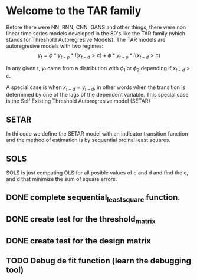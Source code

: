 * Welcome to the TAR family
  Before there were NN, RNN, CNN, GANS and other things, there were non linear time series models developed in the 80's like the TAR family (which stands for Threshold Autoregresive Models). The TAR models are autoregresive models with two regimes:
  $$y_{t} = \phi * y_{t-p} * I(x_{t-d} > c) + \phi * y_{t-p} * I(x_{t-d} > c)$$

In any given t, $y_{t}$ came from a distribution with $\phi_{1}$ or $\phi_{2}$ depending if 
$x_{t-d} > c$. 

A special case is when $x_{t-d} = y_{t-d}$, in other words when the transition is determined by one of the lags of the dependent variable. This special case is the Self Existing Threshold Autoregresive model (SETAR)

** SETAR
   In thi code we define the SETAR model with an indicator transition function and the method of estimation is by sequential ordinal least squares. 

** SOLS
   SOLS is just computing OLS for all posible values of c and d and find the c, and d that minimize the
   sum of square errors.

** DONE complete sequential_least_square function.
   CLOSED: [2022-01-13 Thu 21:47] DEADLINE: <2022-01-16 Sun>
** DONE create test for the threshold_matrix
   CLOSED: [2022-01-15 Sat 01:41] DEADLINE: <2022-01-16 Sun>
** DONE create test for the design matrix
   CLOSED: [2022-01-15 Sat 02:42] DEADLINE: <2022-01-14 Fri>
** TODO Debug de fit function (learn the debugging tool)
DEADLINE: <2022-01-15 Sat>




   
